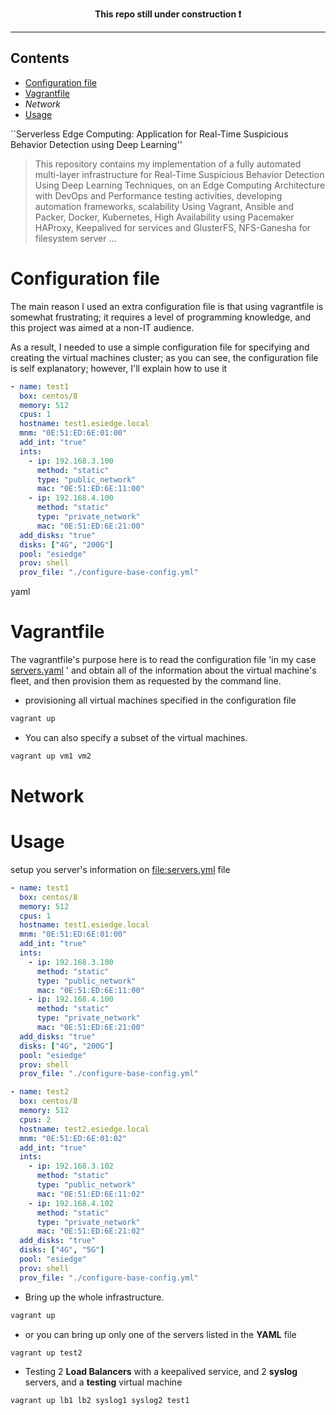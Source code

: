 # ---------------------------------------------------------------------
#+STARTUP:          content showstars indent
#+EXCLUDE_TAGS:     journal noexport
#+EXPORT_FILE_NAME: org_master.pdf
#+ARCHIVE:          ~/dox/wrk/pfe/docs/thesis_infra/thesis.archive.org
# ---------------------------------------------------------------------
#+html: <p align="center"><b> This repo still under construction ❗ </b></p>
#+html: <p align="center">
#+html: <img src="./img/const.png" alt="contruction image" width="80" align="center">
#+html: </p>
#+html: <hr>

** Contents
:PROPERTIES:
:TOC:      :include all :ignore this
:END:
:CONTENTS:
- [[#config][Configuration file]]
- [[#vagrantfile][Vagrantfile]]
- [[network][Network]]
- [[#usage][Usage]]
:END:



``Serverless Edge Computing: Application for Real-Time Suspicious Behavior Detection using Deep Learning''
#+begin_quote
This repository contains my implementation of a fully automated multi-layer infrastructure
for Real-Time Suspicious Behavior Detection Using Deep Learning Techniques, on an Edge Computing
Architecture with DevOps and Performance testing activities, developing automation frameworks, scalability Using Vagrant, Ansible and Packer, Docker,
Kubernetes, High Availability using Pacemaker HAProxy, Keepalived for services and GlusterFS, NFS-Ganesha for filesystem server ...
#+end_quote
* Configuration file
:PROPERTIES:
:CUSTOM_ID: config
:END:
The main reason I used an extra configuration file is that using vagrantfile is somewhat frustrating;
it requires a level of programming knowledge, and this project was aimed at a non-IT audience.

As a result, I needed to use a simple configuration file for specifying and creating the virtual machines cluster;
as you can see, the configuration file is self explanatory; however, I'll explain how to use it

#+begin_src yaml
    - name: test1
      box: centos/8
      memory: 512
      cpus: 1
      hostname: test1.esiedge.local
      mnm: "0E:51:ED:6E:01:00"
      add_int: "true"
      ints:
        - ip: 192.168.3.100
          method: "static"
          type: "public_network"
          mac: "0E:51:ED:6E:11:00" 
        - ip: 192.168.4.100
          method: "static"
          type: "private_network"
          mac: "0E:51:ED:6E:21:00" 
      add_disks: "true"
      disks: ["4G", "200G"]
      pool: "esiedge"
      prov: shell
      prov_file: "./configure-base-config.yml"
#+end_src yaml
* Vagrantfile
:PROPERTIES:
:CUSTOM_ID: vagrantfile
:END:
The vagrantfile's purpose here is to read the configuration file 'in my case [[file:servers.yaml][servers.yaml]] ' and obtain all
of the information about the virtual machine's fleet, and then provision them as requested by the command line.

- provisioning all virtual machines specified in the configuration file
#+begin_src sh :exports both
  vagrant up
#+end_src

- You can also specify a subset of the virtual machines.
#+begin_src sh :exports both
  vagrant up vm1 vm2
#+end_src
* Network
:PROPERTIES:
:CUSTOM_ID: network
:END:

* Usage
:PROPERTIES:
:CUSTOM_ID: usage
:END:
setup you server's information on [[file:servers.yml]] file
  #+begin_src yaml
    - name: test1
      box: centos/8
      memory: 512
      cpus: 1
      hostname: test1.esiedge.local
      mnm: "0E:51:ED:6E:01:00"
      add_int: "true"
      ints:
        - ip: 192.168.3.100
          method: "static"
          type: "public_network"
          mac: "0E:51:ED:6E:11:00" 
        - ip: 192.168.4.100
          method: "static"
          type: "private_network"
          mac: "0E:51:ED:6E:21:00" 
      add_disks: "true"
      disks: ["4G", "200G"]
      pool: "esiedge"
      prov: shell
      prov_file: "./configure-base-config.yml"
    
    - name: test2
      box: centos/8
      memory: 512
      cpus: 2
      hostname: test2.esiedge.local
      mnm: "0E:51:ED:6E:01:02"
      add_int: "true"
      ints:
        - ip: 192.168.3.102
          method: "static"
          type: "public_network"
          mac: "0E:51:ED:6E:11:02" 
        - ip: 192.168.4.102
          method: "static"
          type: "private_network"
          mac: "0E:51:ED:6E:21:02" 
      add_disks: "true"
      disks: ["4G", "5G"]
      pool: "esiedge"
      prov: shell
      prov_file: "./configure-base-config.yml"
  #+end_src
- Bring up the whole infrastructure.
#+begin_src sh
  vagrant up 
#+end_src
- or you can bring up only one of the servers listed in the *YAML* file
#+begin_src sh
  vagrant up test2
#+end_src

- Testing 2 *Load Balancers* with a keepalived service, and 2 *syslog* servers, and a *testing* virtual machine
#+begin_src sh
  vagrant up lb1 lb2 syslog1 syslog2 test1
#+end_src
